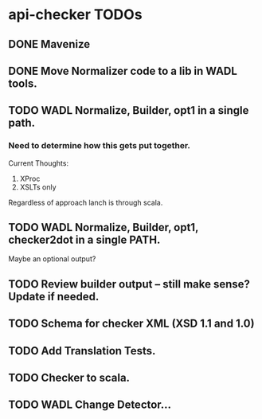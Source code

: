 * api-checker TODOs
** DONE Mavenize
** DONE Move Normalizer code to a lib in WADL tools.
** TODO WADL Normalize, Builder, opt1 in a single path.
*** Need to determine how this gets put together.
    Current Thoughts:
    1. XProc 
    2. XSLTs only
    Regardless of approach lanch is through scala.
** TODO WADL Normalize, Builder, opt1, checker2dot in a single PATH.
   Maybe an optional output?
** TODO Review builder output -- still make sense? Update if needed.
** TODO Schema for checker XML (XSD 1.1 and 1.0)
** TODO Add Translation Tests.
** TODO Checker to scala.
** TODO WADL Change Detector...
